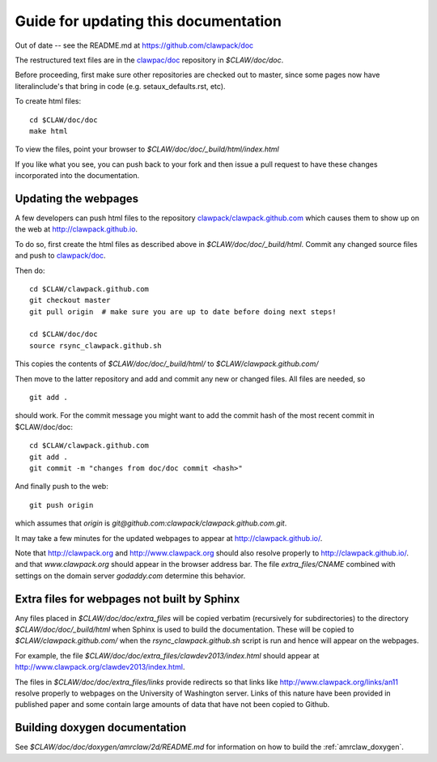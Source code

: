 
.. _howto_doc:

Guide for updating this documentation
=============================================

Out of date -- see the README.md at https://github.com/clawpack/doc

The restructured text files are in the `clawpac/doc
<https://github.com/clawpack/doc>`_ repository in `$CLAW/doc/doc`.

Before proceeding, first make sure other repositories are checked out to
master, since some pages now have literalinclude's that bring in code 
(e.g. setaux_defaults.rst, etc).

To create html files::

    cd $CLAW/doc/doc
    make html

To view the files, point your browser to `$CLAW/doc/doc/_build/html/index.html`

If you like what you see, you can push back to your fork and then issue a
pull request to have these changes incorporated into the documentation.


Updating the webpages
---------------------

A few developers can push html files to the repository
`clawpack/clawpack.github.com
<https://github.com/clawpack/clawpack.github.com>`_ 
which causes them to show up on the web at
`http://clawpack.github.io
<http://clawpack.github.io>`_.  

To do so, first create the html files as described above in
`$CLAW/doc/doc/_build/html`.  Commit any changed source files and 
push to `clawpack/doc <https://github.com/clawpack/doc>`_.

Then do::

    cd $CLAW/clawpack.github.com
    git checkout master
    git pull origin  # make sure you are up to date before doing next steps!

    cd $CLAW/doc/doc
    source rsync_clawpack.github.sh     

This copies the contents of `$CLAW/doc/doc/_build/html/` to 
`$CLAW/clawpack.github.com/`

Then move to the latter repository and add and commit any new or changed files. 
All files are needed, so ::

    git add . 

should work.  For the commit message you might want to add the commit
hash of the most recent commit in $CLAW/doc/doc::

    cd $CLAW/clawpack.github.com
    git add . 
    git commit -m "changes from doc/doc commit <hash>"

And finally push to the web::

    git push origin

which assumes that `origin` is
`git@github.com:clawpack/clawpack.github.com.git`.

It may take a few minutes for the updated webpages to appear at 
`<http://clawpack.github.io/>`_.

Note that `<http://clawpack.org>`_ and `<http://www.clawpack.org>`_
should also resolve properly to `<http://clawpack.github.io/>`_.
and that `www.clawpack.org` should appear in the browser address bar.  The
file `extra_files/CNAME` combined with settings on the domain server
`godaddy.com` determine this behavior.

.. _extra_files:

Extra files for webpages not built by Sphinx
---------------------------------------------

Any files placed in `$CLAW/doc/doc/extra_files` will be copied verbatim
(recursively for subdirectories) to the directory
`$CLAW/doc/doc/_build/html` when Sphinx is used to build the documentation.
These will be copied to `$CLAW/clawpack.github.com/` when the 
`rsync_clawpack.github.sh` script is run and hence will appear on the
webpages.   

For example, the file `$CLAW/doc/doc/extra_files/clawdev2013/index.html`
should appear at `<http://www.clawpack.org/clawdev2013/index.html>`_.

The files in `$CLAW/doc/doc/extra_files/links` provide redirects so that
links like `<http://www.clawpack.org/links/an11>`_ resolve properly to
webpages on the University of Washington server.  Links of this nature have
been provided in published paper and some contain large amounts of data that
have not been copied to Github.

.. _howto_build_doxygen:

Building doxygen documentation
------------------------------

See `$CLAW/doc/doc/doxygen/amrclaw/2d/README.md`
for information on how to build the :ref:`amrclaw_doxygen`.

